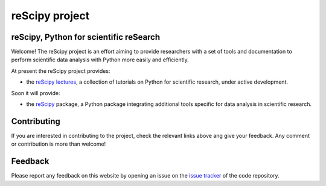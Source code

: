 ===============
reScipy project
===============

reScipy, Python for scientific reSearch
=======================================

Welcome! The reScipy project is an effort aiming to provide researchers with a set of tools and documentation to perform scientific data analysis with Python more easily and efficiently.

At present the reScipy project provides:

* the `reScipy lectures <https://rescipy-lectures.readthedocs.io>`_, a collection of tutorials on Python for scientific research, under active development.

Soon it will provide:

* the `reScipy <https://github.com/rescipy-project/rescipy>`_ package, a Python package integrating additional tools specific for data analysis in scientific research.


Contributing
============

If you are interested in contributing to the project, check the relevant links above ang give your feedback. Any comment or contribution is more than welcome!


Feedback
========

Please report any feedback on this website by opening an issue on the `issue tracker <https://github.com/rescipy-project/rescipy-website/issues>`_ of the code repository.

